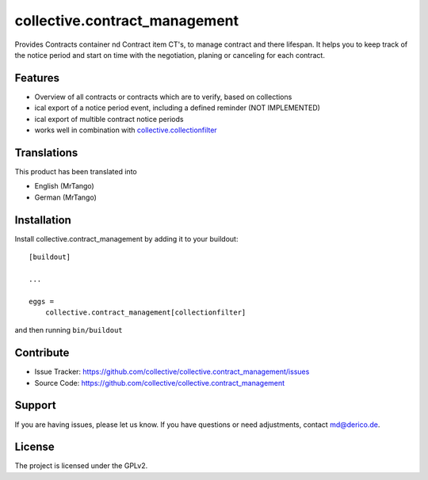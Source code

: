 .. This README is meant for consumption by humans and pypi. Pypi can render rst files so please do not use Sphinx features.
   If you want to learn more about writing documentation, please check out: http://docs.plone.org/about/documentation_styleguide.html
   This text does not appear on pypi or github. It is a comment.

==============================
collective.contract_management
==============================

Provides Contracts container nd Contract item CT's, to manage contract and there lifespan. It helps you to keep track of the notice period and start on time with the negotiation, planing or canceling for each contract.

Features
--------

- Overview of all contracts or contracts which are to verify, based on collections
- ical export of a notice period event, including a defined reminder (NOT IMPLEMENTED)
- ical export of multible contract notice periods
- works well in combination with `collective.collectionfilter <https://pypi.org/project/collective.collectionfilter/>`_


Translations
------------

This product has been translated into

- English (MrTango)
- German (MrTango)


Installation
------------

Install collective.contract_management by adding it to your buildout::

    [buildout]

    ...

    eggs =
        collective.contract_management[collectionfilter]


and then running ``bin/buildout``


Contribute
----------

- Issue Tracker: https://github.com/collective/collective.contract_management/issues
- Source Code: https://github.com/collective/collective.contract_management


Support
-------

If you are having issues, please let us know.
If you have questions or need adjustments, contact md@derico.de.


License
-------

The project is licensed under the GPLv2.

